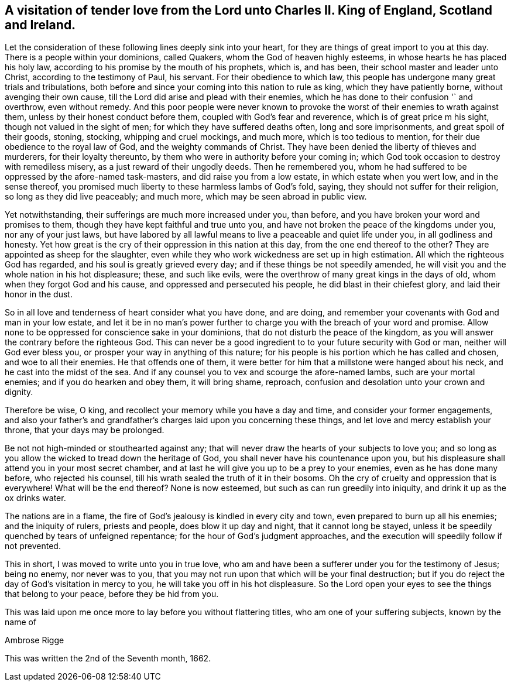 [#letter_charles, short="Letter to Charles II"]
== A visitation of tender love from the Lord unto Charles II. King of England, Scotland and Ireland.

Let the consideration of these following lines deeply sink into your heart,
for they are things of great import to you at this day.
There is a people within your dominions, called Quakers,
whom the God of heaven highly esteems, in whose hearts he has placed his holy law,
according to his promise by the mouth of his prophets, which is, and has been,
their school master and leader unto Christ, according to the testimony of Paul,
his servant.
For their obedience to which law,
this people has undergone many great trials and tribulations,
both before and since your coming into this nation to rule as king,
which they have patiently borne, without avenging their own cause,
till the Lord did arise and plead with their enemies,
which he has done to their confusion '` and overthrow, even without remedy.
And this poor people were never known to provoke
the worst of their enemies to wrath against them,
unless by their honest conduct before them, coupled with God`'s fear and reverence,
which is of great price m his sight, though not valued in the sight of men;
for which they have suffered deaths often, long and sore imprisonments,
and great spoil of their goods, stoning, stocking, whipping and cruel mockings,
and much more, which is too tedious to mention,
for their due obedience to the royal law of God, and the weighty commands of Christ.
They have been denied the liberty of thieves and murderers, for their loyalty thereunto,
by them who were in authority before your coming in;
which God took occasion to destroy with remediless misery,
as a just reward of their ungodly deeds.
Then he remembered you,
whom he had suffered to be oppressed by the afore-named task-masters,
and did raise you from a low estate, in which estate when you wert low,
and in the sense thereof,
you promised much liberty to these harmless lambs of God`'s fold, saying,
they should not suffer for their religion, so long as they did live peaceably;
and much more, which may be seen abroad in public view.

Yet notwithstanding, their sufferings are much more increased under you, than before,
and you have broken your word and promises to them,
though they have kept faithful and true unto you,
and have not broken the peace of the kingdoms under you, nor any of your just laws,
but have labored by all lawful means to live a peaceable and quiet life under you,
in all godliness and honesty.
Yet how great is the cry of their oppression in this nation at this day,
from the one end thereof to the other? They are appointed as sheep for the slaughter,
even while they who work wickedness are set up in high estimation.
All which the righteous God has regarded, and his soul is greatly grieved every day;
and if these things be not speedily amended,
he will visit you and the whole nation in his hot displeasure; these,
and such like evils, were the overthrow of many great kings in the days of old,
whom when they forgot God and his cause, and oppressed and persecuted his people,
he did blast in their chiefest glory, and laid their honor in the dust.

So in all love and tenderness of heart consider what you have done, and are doing,
and remember your covenants with God and man in your low estate,
and let it be in no man`'s power further to charge you
with the breach of your word and promise.
Allow none to be oppressed for conscience sake in your dominions,
that do not disturb the peace of the kingdom,
as you will answer the contrary before the righteous God.
This can never be a good ingredient to to your future security with God or man,
neither will God ever bless you, or prosper your way in anything of this nature;
for his people is his portion which he has called and chosen,
and woe to all their enemies.
He that offends one of them,
it were better for him that a millstone were hanged about his neck,
and he cast into the midst of the sea.
And if any counsel you to vex and scourge the afore-named lambs,
such are your mortal enemies; and if you do hearken and obey them, it will bring shame,
reproach, confusion and desolation unto your crown and dignity.

Therefore be wise, O king, and recollect your memory while you have a day and time,
and consider your former engagements,
and also your father`'s and grandfather`'s charges laid upon you concerning these things,
and let love and mercy establish your throne, that your days may be prolonged.

Be not not high-minded or stouthearted against any;
that will never draw the hearts of your subjects to love you;
and so long as you allow the wicked to tread down the heritage of God,
you shall never have his countenance upon you,
but his displeasure shall attend you in your most secret chamber,
and at last he will give you up to be a prey to your enemies,
even as he has done many before, who rejected his counsel,
till his wrath sealed the truth of it in their bosoms.
Oh the cry of cruelty and oppression that is everywhere!
What will be the end thereof? None is now esteemed,
but such as can run greedily into iniquity, and drink it up as the ox drinks water.

The nations are in a flame, the fire of God`'s jealousy is kindled in every city and town,
even prepared to burn up all his enemies; and the iniquity of rulers, priests and people,
does blow it up day and night, that it cannot long be stayed,
unless it be speedily quenched by tears of unfeigned repentance;
for the hour of God`'s judgment approaches,
and the execution will speedily follow if not prevented.

This in short, I was moved to write unto you in true love,
who am and have been a sufferer under you for the testimony of Jesus; being no enemy,
nor never was to you,
that you may not run upon that which will be your final destruction;
but if you do reject the day of God`'s visitation in mercy to you,
he will take you off in his hot displeasure.
So the Lord open your eyes to see the things that belong to your peace,
before they be hid from you.

This was laid upon me once more to lay before you without flattering titles,
who am one of your suffering subjects, known by the name of

[.signed-section-signature]
Ambrose Rigge

[.signed-section-context-close]
This was written the 2nd of the Seventh month, 1662.
